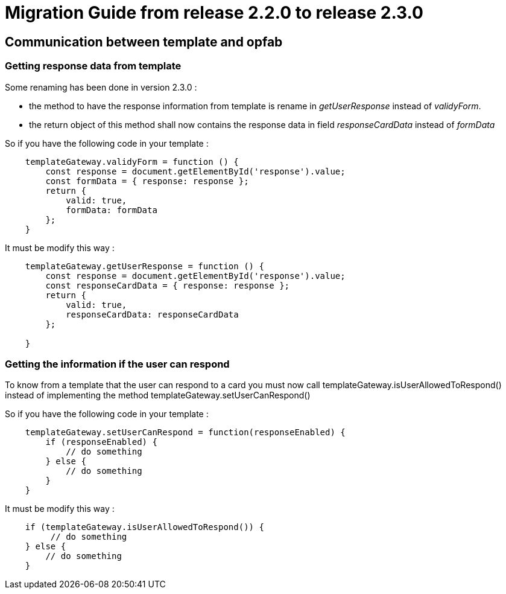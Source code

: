 // Copyright (c) 2021 RTE (http://www.rte-france.com)
// See AUTHORS.txt
// This document is subject to the terms of the Creative Commons Attribution 4.0 International license.
// If a copy of the license was not distributed with this
// file, You can obtain one at https://creativecommons.org/licenses/by/4.0/.
// SPDX-License-Identifier: CC-BY-4.0

= Migration Guide from release 2.2.0 to release 2.3.0

== Communication between template and opfab

=== Getting response data from template 

Some renaming has been done in version 2.3.0 :

 - the method to have the response information from template is rename in _getUserResponse_ instead of _validyForm_. 

 - the return object of this method shall now contains the response data in field _responseCardData_ instead of _formData_

So if you have the following code in your template : 

[source,javascript]
----

    templateGateway.validyForm = function () {
        const response = document.getElementById('response').value;
        const formData = { response: response };
        return {
            valid: true,
            formData: formData
        };
    }
----

It must be modify this way : 

[source,javascript]
----
    templateGateway.getUserResponse = function () {
        const response = document.getElementById('response').value;
        const responseCardData = { response: response };
        return {
            valid: true,
            responseCardData: responseCardData
        };

    }
----

=== Getting the information if the user can respond

To know from a template that the user can respond to a card you must now call templateGateway.isUserAllowedToRespond() instead of implementing the method templateGateway.setUserCanRespond() 


So if you have the following code in your template : 

[source,javascript]
----
    templateGateway.setUserCanRespond = function(responseEnabled) {
        if (responseEnabled) {
            // do something
        } else {
            // do something
        }
    }
----

It must be modify this way :

[source,javascript]
----
    if (templateGateway.isUserAllowedToRespond()) {
         // do something
    } else {
        // do something
    }
----